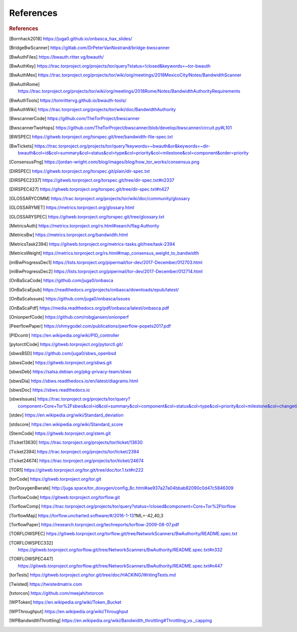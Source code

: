 .. _references:

References
============

.. rubric:: References

.. [Bornhack2018] https://juga0.github.io/onbasca_hax_slides/
.. [BridgeBwScanner] https://gitlab.com/DrPeterVanNostrand/bridge-bwscanner
.. [BwAuthFiles] https://bwauth.ritter.vg/bwauth/
.. [BwAuthKey] https://trac.torproject.org/projects/tor/query?status=!closed&keywords=~tor-bwauth
.. [BwAuthMex] https://trac.torproject.org/projects/tor/wiki/org/meetings/2018MexicoCity/Notes/BandwidthScanner
.. [BwAuthRome] https://trac.torproject.org/projects/tor/wiki/org/meetings/2018Rome/Notes/BandwidthAuthorityRequirements
.. [BwAuthTools] https://tomrittervg.github.io/bwauth-tools/
.. [BwAuthWiki] https://trac.torproject.org/projects/tor/wiki/doc/BandwidthAuthority
.. [BwscannerCode] https://github.com/TheTorProject/bwscanner
.. [BwscannerTwoHops] https://github.com/TheTorProject/bwscanner/blob/develop/bwscanner/circuit.py#L101
.. [BWSPEC] https://gitweb.torproject.org/torspec.git/tree/bandwidth-file-spec.txt
.. [BwTickets] https://trac.torproject.org/projects/tor/query?keywords=~bwauth&or&keywords=~dir-bwauth&col=id&col=summary&col=status&col=type&col=priority&col=milestone&col=component&order=priority
.. [ConsensusPng] https://jordan-wright.com/blog/images/blog/how_tor_works/consensus.png
.. [DIRSPEC] https://gitweb.torproject.org/torspec.git/plain/dir-spec.txt
.. [DIRSPEC2337] https://gitweb.torproject.org/torspec.git/tree/dir-spec.txt#n2337
.. [DIRSPEC427] https://gitweb.torproject.org/torspec.git/tree/dir-spec.txt#n427
.. [GLOSSARYCOMM] https://trac.torproject.org/projects/tor/wiki/doc/community/glossary
.. [GLOSSARYMET] https://metrics.torproject.org/glossary.html
.. [GLOSSARYSPEC] https://gitweb.torproject.org/torspec.git/tree/glossary.txt
.. [MetricsAuth] https://metrics.torproject.org/rs.html#search/flag:Authority
.. [MetricsBw] https://metrics.torproject.org/bandwidth.html
.. [MetricsTask2394] https://gitweb.torproject.org/metrics-tasks.git/tree/task-2394
.. [MetricsWeight] https://metrics.torproject.org/rs.html#map_consensus_weight_to_bandwidth
.. [mlBwProgressDec1] https://lists.torproject.org/pipermail/tor-dev/2017-December/012703.html
.. [mlBwProgressDec2] https://lists.torproject.org/pipermail/tor-dev/2017-December/012714.html
.. [OnBaScaCode] https://github.com/juga0/onbasca
.. [OnBaScaEpub] https://readthedocs.org/projects/onbasca/downloads/epub/latest/
.. [OnBaScaIssues] https://github.com/juga0/onbasca/issues
.. [OnBaScaPdf] https://media.readthedocs.org/pdf/onbasca/latest/onbasca.pdf
.. [OnionperfCode] https://github.com/robgjansen/onionperf
.. [PeerflowPaper] https://ohmygodel.com/publications/peerflow-popets2017.pdf
.. [PIDcontr] https://en.wikipedia.org/wiki/PID_controller
.. [pytorctlCode] https://gitweb.torproject.org/pytorctl.git/
.. [sbwsBSD] https://github.com/juga0/sbws_openbsd
.. [sbwsCode] https://gitweb.torproject.org/sbws.git
.. [sbwsDeb] https://salsa.debian.org/pkg-privacy-team/sbws
.. [sbwsDia] https://sbws.readthedocs.io/en/latest/diagrams.html
.. [sbwsDoc] https://sbws.readthedocs.io
.. [sbwsIssues] https://trac.torproject.org/projects/tor/query?component=Core+Tor%2Fsbws&col=id&col=summary&col=component&col=status&col=type&col=priority&col=milestone&col=changetime&report=68&order=priority
.. [stdev] https://en.wikipedia.org/wiki/Standard_deviation
.. [stdscore] https://en.wikipedia.org/wiki/Standard_score
.. [StemCode] https://gitweb.torproject.org/stem.git
.. [Ticket13630] https://trac.torproject.org/projects/tor/ticket/13630
.. [Ticket2394] https://trac.torproject.org/projects/tor/ticket/2394
.. [Ticket24674] https://trac.torproject.org/projects/tor/ticket/24674
.. [TOR1] https://gitweb.torproject.org/tor.git/tree/doc/tor.1.txt#n222
.. [torCode] https://gitweb.torproject.org/tor.git
.. [torDoxygenBwrate] http://juga.space/tor_doxygen/config_8c.html#ae937a27a04bbab82090c0d47c5846309
.. [TorflowCode] https://gitweb.torproject.org/torflow.git
.. [TorflowComp] https://trac.torproject.org/projects/tor/query?status=!closed&component=Core+Tor%2Ftorflow
.. [TorflowMap] https://torflow.uncharted.software/#/2016-1-13?ML=-42,40,3
.. [TorflowPaper] https://research.torproject.org/techreports/torflow-2009-08-07.pdf
.. [TORFLOWSPEC] https://gitweb.torproject.org/torflow.git/tree/NetworkScanners/BwAuthority/README.spec.txt
.. [TORFLOWSPEC332] https://gitweb.torproject.org/torflow.git/tree/NetworkScanners/BwAuthority/README.spec.txt#n332
.. [TORFLOWSPEC447] https://gitweb.torproject.org/torflow.git/tree/NetworkScanners/BwAuthority/README.spec.txt#n447
.. [torTests] https://gitweb.torproject.org/tor.git/tree/doc/HACKING/WritingTests.md
.. [Twisted] https://twistedmatrix.com
.. [txtorcon] https://github.com/meejah/txtorcon
.. [WPToken] https://en.wikipedia.org/wiki/Token_Bucket
.. [WPThroughput] https://en.wikipedia.org/wiki/Throughput
.. [WPBandwidthThrottling] https://en.wikipedia.org/wiki/Bandwidth_throttling#Throttling_vs._capping